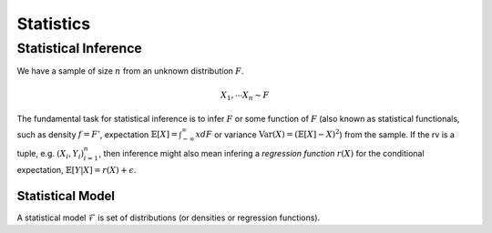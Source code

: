 Statistics
#####################

Statistical Inference
******************************

We have a sample of size :math:`n` from an unknown distribution :math:`F`.

.. math::
    X_1,\cdots X_n \sim F

The fundamental task for statistical inference is to infer :math:`F` or some function of :math:`F` (also known as statistical functionals, such as density :math:`f=F'`, expectation :math:`\mathbb{E}[X]=\int_{-\infty}^{\infty} x dF` or variance :math:`\text{Var}(X)=(\mathbb{E}[X]-X)^2`) from the sample. If the rv is a tuple, e.g. :math:`(X_i,Y_i)_{i=1}^n`, then inference might also mean infering a *regression function* :math:`r(X)` for the conditional expectation, :math:`\mathbb{E}[Y|X]=r(X)+\epsilon`.

Statistical Model
======================

A statistical model :math:`\mathcal{F}` is set of distributions (or densities or regression functions).
